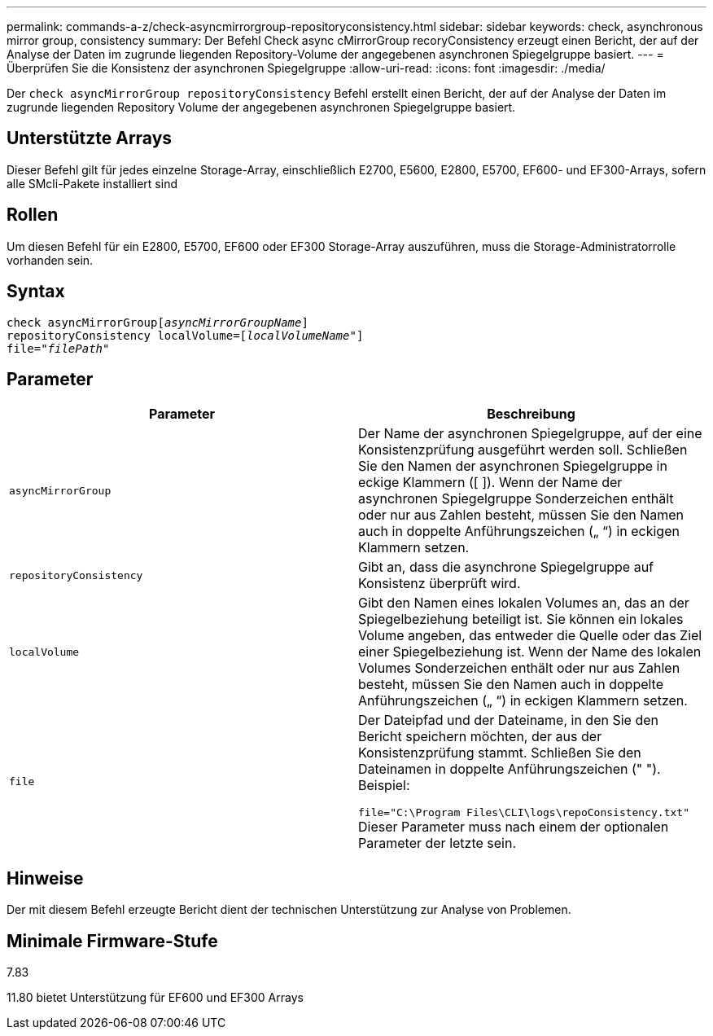 ---
permalink: commands-a-z/check-asyncmirrorgroup-repositoryconsistency.html 
sidebar: sidebar 
keywords: check, asynchronous mirror group, consistency 
summary: Der Befehl Check async cMirrorGroup recoryConsistency erzeugt einen Bericht, der auf der Analyse der Daten im zugrunde liegenden Repository-Volume der angegebenen asynchronen Spiegelgruppe basiert. 
---
= Überprüfen Sie die Konsistenz der asynchronen Spiegelgruppe
:allow-uri-read: 
:icons: font
:imagesdir: ./media/


[role="lead"]
Der `check asyncMirrorGroup repositoryConsistency` Befehl erstellt einen Bericht, der auf der Analyse der Daten im zugrunde liegenden Repository Volume der angegebenen asynchronen Spiegelgruppe basiert.



== Unterstützte Arrays

Dieser Befehl gilt für jedes einzelne Storage-Array, einschließlich E2700, E5600, E2800, E5700, EF600- und EF300-Arrays, sofern alle SMcli-Pakete installiert sind



== Rollen

Um diesen Befehl für ein E2800, E5700, EF600 oder EF300 Storage-Array auszuführen, muss die Storage-Administratorrolle vorhanden sein.



== Syntax

[listing, subs="+macros"]
----
check asyncMirrorGrouppass:quotes[[_asyncMirrorGroupName_]]
repositoryConsistency localVolume=pass:quotes[[_localVolumeName"_]]
file=pass:quotes[_"filePath"_]
----


== Parameter

|===
| Parameter | Beschreibung 


 a| 
`asyncMirrorGroup`
 a| 
Der Name der asynchronen Spiegelgruppe, auf der eine Konsistenzprüfung ausgeführt werden soll. Schließen Sie den Namen der asynchronen Spiegelgruppe in eckige Klammern ([ ]). Wenn der Name der asynchronen Spiegelgruppe Sonderzeichen enthält oder nur aus Zahlen besteht, müssen Sie den Namen auch in doppelte Anführungszeichen („ “) in eckigen Klammern setzen.



 a| 
`repositoryConsistency`
 a| 
Gibt an, dass die asynchrone Spiegelgruppe auf Konsistenz überprüft wird.



 a| 
`localVolume`
 a| 
Gibt den Namen eines lokalen Volumes an, das an der Spiegelbeziehung beteiligt ist. Sie können ein lokales Volume angeben, das entweder die Quelle oder das Ziel einer Spiegelbeziehung ist. Wenn der Name des lokalen Volumes Sonderzeichen enthält oder nur aus Zahlen besteht, müssen Sie den Namen auch in doppelte Anführungszeichen („ “) in eckigen Klammern setzen.



 a| 
`file`
 a| 
Der Dateipfad und der Dateiname, in den Sie den Bericht speichern möchten, der aus der Konsistenzprüfung stammt. Schließen Sie den Dateinamen in doppelte Anführungszeichen (" "). Beispiel:

`file="C:\Program Files\CLI\logs\repoConsistency.txt"` Dieser Parameter muss nach einem der optionalen Parameter der letzte sein.

|===


== Hinweise

Der mit diesem Befehl erzeugte Bericht dient der technischen Unterstützung zur Analyse von Problemen.



== Minimale Firmware-Stufe

7.83

11.80 bietet Unterstützung für EF600 und EF300 Arrays
